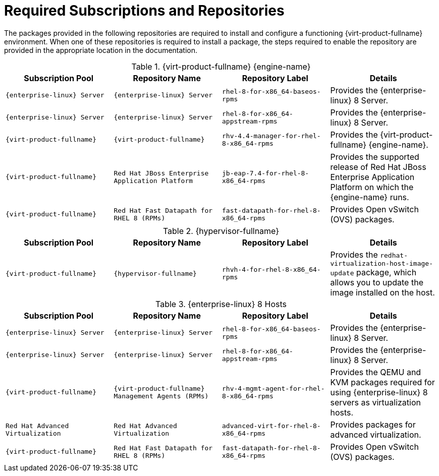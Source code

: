 [[Red_Hat_Subscription_Manager_Subscriptions_and_Repositories]]
= Required Subscriptions and Repositories

The packages provided in the following repositories are required to install and configure a functioning {virt-product-fullname} environment. When one of these repositories is required to install a package, the steps required to enable the repository are provided in the appropriate location in the documentation.

[[RHSM_Repositories_Required-Manager]]
.{virt-product-fullname} {engine-name}
[options="header"]
|===
|Subscription Pool |Repository Name |Repository Label |Details
|`{enterprise-linux} Server` |`{enterprise-linux} Server` |`rhel-8-for-x86_64-baseos-rpms` |Provides the {enterprise-linux} 8 Server.
|`{enterprise-linux} Server` |`{enterprise-linux} Server` |`rhel-8-for-x86_64-appstream-rpms` |Provides the {enterprise-linux} 8 Server.
|`{virt-product-fullname}` |`{virt-product-fullname}` |`rhv-4.4-manager-for-rhel-8-x86_64-rpms` |Provides the {virt-product-fullname} {engine-name}.
|`{virt-product-fullname}` |`Red Hat JBoss Enterprise Application Platform` |`jb-eap-7.4-for-rhel-8-x86_64-rpms` |Provides the supported release of Red Hat JBoss Enterprise Application Platform on which the {engine-name} runs.
|`{virt-product-fullname}` |`Red Hat Fast Datapath for RHEL 8 (RPMs)` |`fast-datapath-for-rhel-8-x86_64-rpms` |Provides Open vSwitch (OVS) packages.
|===

[[RHSM_Repositories_Required-Hypervisor]]
.{hypervisor-fullname}
[options="header"]
|===
|Subscription Pool |Repository Name |Repository Label |Details
|`{virt-product-fullname}` |`{hypervisor-fullname}` |`rhvh-4-for-rhel-8-x86_64-rpms` |Provides the `redhat-virtualization-host-image-update` package, which allows you to update the image installed on the host.
|===

[[RHSM_Repositories_Required-RHEL8_Host]]
.{enterprise-linux} 8 Hosts
[options="header"]
|===
|Subscription Pool |Repository Name |Repository Label |Details
|`{enterprise-linux} Server` |`{enterprise-linux} Server` |`rhel-8-for-x86_64-baseos-rpms` |Provides the {enterprise-linux} 8 Server.
|`{enterprise-linux} Server` |`{enterprise-linux} Server` |`rhel-8-for-x86_64-appstream-rpms` |Provides the {enterprise-linux} 8 Server.
|`{virt-product-fullname}` |`{virt-product-fullname} Management Agents (RPMs)` |`rhv-4-mgmt-agent-for-rhel-8-x86_64-rpms` |Provides the QEMU and KVM packages required for using {enterprise-linux} 8 servers as virtualization hosts.
|`Red Hat Advanced Virtualization` | `Red Hat Advanced Virtualization` | `advanced-virt-for-rhel-8-x86_64-rpms` | Provides packages for advanced virtualization.
|`{virt-product-fullname}` |`Red Hat Fast Datapath for RHEL 8 (RPMs)` |`fast-datapath-for-rhel-8-x86_64-rpms` |Provides Open vSwitch (OVS) packages.
|===
